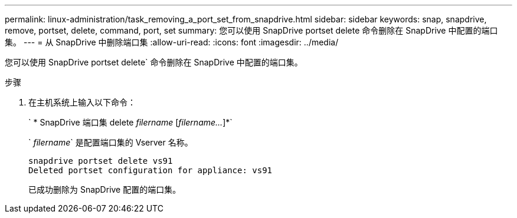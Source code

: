 ---
permalink: linux-administration/task_removing_a_port_set_from_snapdrive.html 
sidebar: sidebar 
keywords: snap, snapdrive, remove, portset, delete, command, port, set 
summary: 您可以使用 SnapDrive portset delete 命令删除在 SnapDrive 中配置的端口集。 
---
= 从 SnapDrive 中删除端口集
:allow-uri-read: 
:icons: font
:imagesdir: ../media/


[role="lead"]
您可以使用 SnapDrive portset delete` 命令删除在 SnapDrive 中配置的端口集。

.步骤
. 在主机系统上输入以下命令：
+
` * SnapDrive 端口集 delete _filername_ [_filername..._]*`

+
` _filername_` 是配置端口集的 Vserver 名称。

+
[listing]
----
snapdrive portset delete vs91
Deleted portset configuration for appliance: vs91
----
+
已成功删除为 SnapDrive 配置的端口集。


